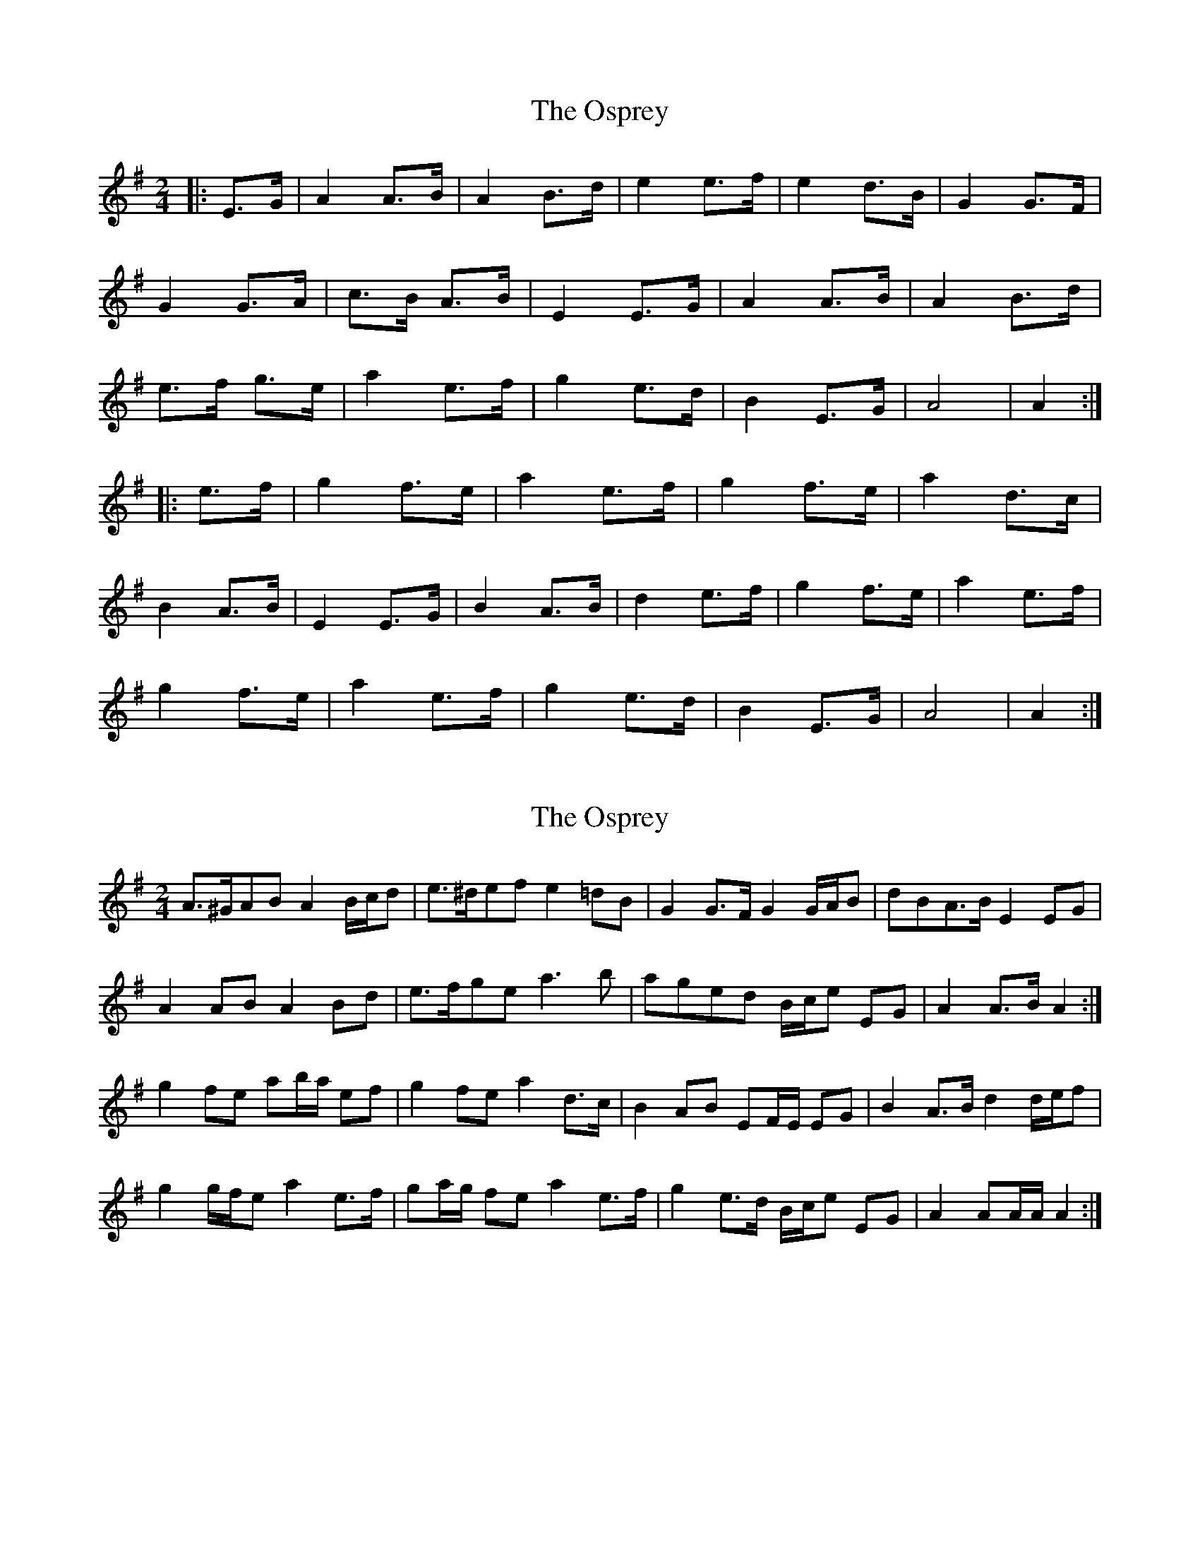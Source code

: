 X: 1
T: Osprey, The
Z: MikkinNotts
S: https://thesession.org/tunes/6892#setting6892
R: polka
M: 2/4
L: 1/8
K: Gmaj
|: E>G | A2 A>B | A2 B>d | e2 e>f | e2 d>B | G2 G>F |
G2 G>A | c>B A>B | E2 E>G | A2 A>B | A2 B>d |
e>f g>e | a2 e>f | g2 e>d | B2 E>G | A4 | A2 :|
|: e>f | g2 f>e | a2 e>f | g2 f>e | a2 d>c |
B2 A>B | E2 E>G | B2 A>B | d2 e>f | g2 f>e | a2 e>f |
g2 f>e | a2 e>f | g2 e>d | B2 E>G | A4 | A2 :|
X: 2
T: Osprey, The
Z: ceolachan
S: https://thesession.org/tunes/6892#setting18473
R: polka
M: 2/4
L: 1/8
K: Gmaj
A>^GAB A2 B/c/d | e>^def e2 =dB | G2 G>F G2 G/A/B | dBA>B E2 EG | A2 AB A2 Bd | e>fge a3 b | aged B/c/e EG | A2 A>B A2 :|g2 fe ab/a/ ef | g2 fe a2 d>c | B2 AB EF/E/ EG | B2 A>B d2 d/e/f | g2 g/f/e a2 e>f | ga/g/ fe a2 e>f | g2 e>d B/c/e EG | A2 AA/A/ A2 :|
